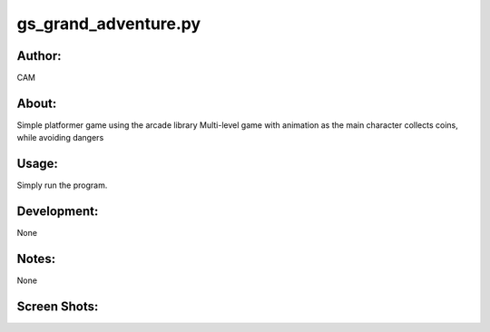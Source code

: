 ==========
gs_grand_adventure.py
==========


Author:
==========
CAM 


About:
==========
Simple platformer game using the arcade library
Multi-level game with animation as the main character collects coins, while avoiding dangers

Usage:
==========
Simply run the program. 

Development:
===========
None

Notes:
==========
None

Screen Shots:
==========
.. image:: screenshot_01.png
